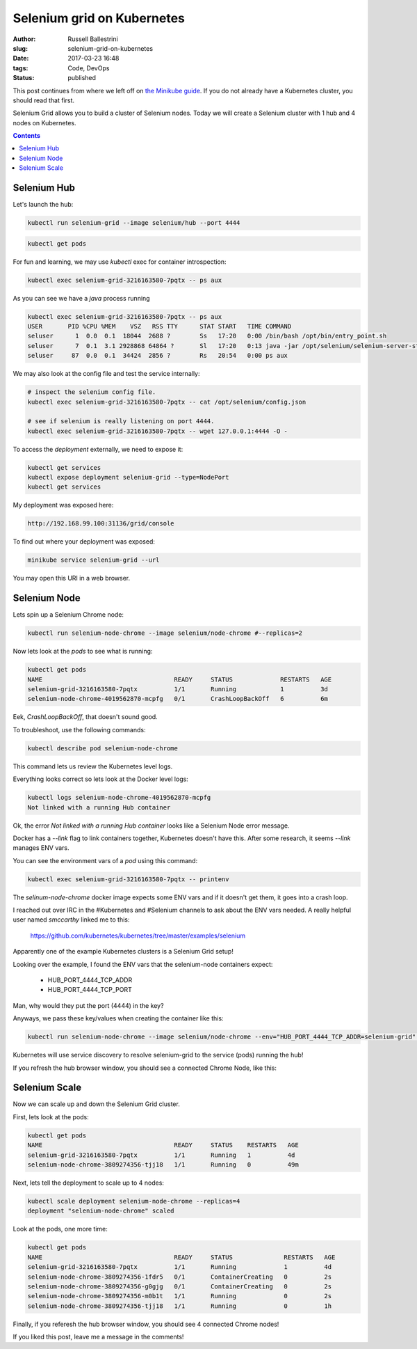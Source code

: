 Selenium grid on Kubernetes
################################################################

:author: Russell Ballestrini
:slug: selenium-grid-on-kubernetes
:date: 2017-03-23 16:48
:tags: Code, DevOps
:status: published

This post continues from where we left off on 
`the Minikube guide </minikube/>`_. 
If you do not already have a Kubernetes cluster, you should read that first.

Selenium Grid allows you to build a cluster of Selenium nodes.
Today we will create a Selenium cluster with 1 hub and 4 nodes on Kubernetes.

.. contents::

Selenium Hub
===============

Let's launch the hub:

.. code-block:: bash

 kubectl run selenium-grid --image selenium/hub --port 4444

.. code-block:: bash

 kubectl get pods

For fun and learning, we may use `kubectl` exec for container introspection:

.. code-block:: bash

 kubectl exec selenium-grid-3216163580-7pqtx -- ps aux

As you can see we have a `java` process running

.. code-block:: bash

 kubectl exec selenium-grid-3216163580-7pqtx -- ps aux
 USER       PID %CPU %MEM    VSZ   RSS TTY      STAT START   TIME COMMAND
 seluser      1  0.0  0.1  18044  2688 ?        Ss   17:20   0:00 /bin/bash /opt/bin/entry_point.sh
 seluser      7  0.1  3.1 2928868 64864 ?       Sl   17:20   0:13 java -jar /opt/selenium/selenium-server-standalone.jar -role hub -hubConfig /opt/selenium/config.json
 seluser     87  0.0  0.1  34424  2856 ?        Rs   20:54   0:00 ps aux 

We may also look at the config file and test the service internally:

.. code-block:: bash

 # inspect the selenium config file.
 kubectl exec selenium-grid-3216163580-7pqtx -- cat /opt/selenium/config.json

 # see if selenium is really listening on port 4444.
 kubectl exec selenium-grid-3216163580-7pqtx -- wget 127.0.0.1:4444 -O -

To access the `deployment` externally, we need to expose it:

.. code-block:: bash

 kubectl get services
 kubectl expose deployment selenium-grid --type=NodePort
 kubectl get services

My deployment was exposed here:

.. code-block:: bash

 http://192.168.99.100:31136/grid/console

To find out where your deployment was exposed:

.. code-block:: bash

 minikube service selenium-grid --url

You may open this URI in a web browser.


Selenium Node
==============

Lets spin up a Selenium Chrome node:

.. code-block:: bash

 kubectl run selenium-node-chrome --image selenium/node-chrome #--replicas=2

Now lets look at the `pods` to see what is running:

.. code-block:: bash

 kubectl get pods
 NAME                                    READY     STATUS             RESTARTS   AGE
 selenium-grid-3216163580-7pqtx          1/1       Running            1          3d
 selenium-node-chrome-4019562870-mcpfg   0/1       CrashLoopBackOff   6          6m

Eek, `CrashLoopBackOff`, that doesn't sound good.

To troubleshoot, use the following commands: 

.. code-block:: bash

 kubectl describe pod selenium-node-chrome

This command lets us review the Kubernetes level logs.

Everything looks correct so lets look at the Docker level logs:

.. code-block:: bash
 
 kubectl logs selenium-node-chrome-4019562870-mcpfg
 Not linked with a running Hub container

Ok, the error `Not linked with a running Hub container` looks like a Selenium Node error message.

Docker has a `--link` flag to link containers together, Kubernetes doesn't have this.
After some research, it seems `--link` manages ENV vars.

You can see the environment vars of a `pod` using this command:

.. code-block:: bash

 kubectl exec selenium-grid-3216163580-7pqtx -- printenv

The `selinum-node-chrome` docker image expects some ENV vars and if it doesn't get them, it goes into a crash loop.

I reached out over IRC in the #Kubernetes and #Selenium channels to ask about the ENV vars needed.
A really helpful user named `smccarthy` linked me to this:

 https://github.com/kubernetes/kubernetes/tree/master/examples/selenium

Apparently one of the example Kubernetes clusters is a Selenium Grid setup!

Looking over the example, I found the ENV vars that the selenium-node containers expect:

 * HUB_PORT_4444_TCP_ADDR
 * HUB_PORT_4444_TCP_PORT

Man, why would they put the port (4444) in the key?

Anyways, we pass these key/values when creating the container like this:

.. code-block:: bash

 kubectl run selenium-node-chrome --image selenium/node-chrome --env="HUB_PORT_4444_TCP_ADDR=selenium-grid" --env="HUB_PORT_4444_TCP_PORT=4444"

Kubernetes will use service discovery to resolve selenium-grid to the service (pods) running the hub!

If you refresh the hub browser window, you should see a connected Chrome Node, like this:

.. image:: /uploads/2017/selenium-grid-on-kubernetes.png
   :width: 500


Selenium Scale
==============

Now we can scale up and down the Selenium Grid cluster.

First, lets look at the pods:

.. code-block:: bash

 kubectl get pods
 NAME                                    READY     STATUS    RESTARTS   AGE
 selenium-grid-3216163580-7pqtx          1/1       Running   1          4d
 selenium-node-chrome-3809274356-tjj18   1/1       Running   0          49m
 
Next, lets tell the deployment to scale up to 4 nodes:

.. code-block:: bash

 kubectl scale deployment selenium-node-chrome --replicas=4
 deployment "selenium-node-chrome" scaled

Look at the pods, one more time:
 
.. code-block:: bash

 kubectl get pods
 NAME                                    READY     STATUS              RESTARTS   AGE
 selenium-grid-3216163580-7pqtx          1/1       Running             1          4d
 selenium-node-chrome-3809274356-1fdr5   0/1       ContainerCreating   0          2s
 selenium-node-chrome-3809274356-g0gjg   0/1       ContainerCreating   0          2s
 selenium-node-chrome-3809274356-m0b1t   1/1       Running             0          2s
 selenium-node-chrome-3809274356-tjj18   1/1       Running             0          1h

Finally, if you referesh the hub browser window, you should see 4 connected Chrome nodes!

.. image:: /uploads/2017/selenium-grid-on-kubernetes-scaled.png
   :width: 500

If you liked this post, leave me a message in the comments!

